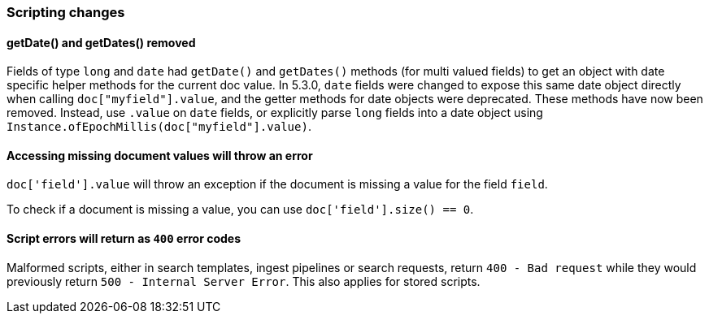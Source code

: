 [float]
[[breaking_70_scripting_changes]]
=== Scripting changes

[float]
==== getDate() and getDates() removed

Fields of type `long` and `date` had `getDate()` and `getDates()` methods
(for multi valued fields) to get an object with date specific helper methods
for the current doc value. In 5.3.0, `date` fields were changed to expose
this same date object directly when calling `doc["myfield"].value`, and
the getter methods for date objects were deprecated. These methods have
now been removed. Instead, use `.value` on `date` fields, or explicitly
parse `long` fields into a date object using
`Instance.ofEpochMillis(doc["myfield"].value)`.

[float]
==== Accessing missing document values will throw an error
`doc['field'].value` will throw an exception if
the document is missing a value for the field `field`.

To check if a document is missing a value, you can use
`doc['field'].size() == 0`.


[float]
==== Script errors will return as `400` error codes

Malformed scripts, either in search templates, ingest pipelines or search 
requests, return `400 - Bad request` while they would previously return
`500 - Internal Server Error`. This also applies for stored scripts.
